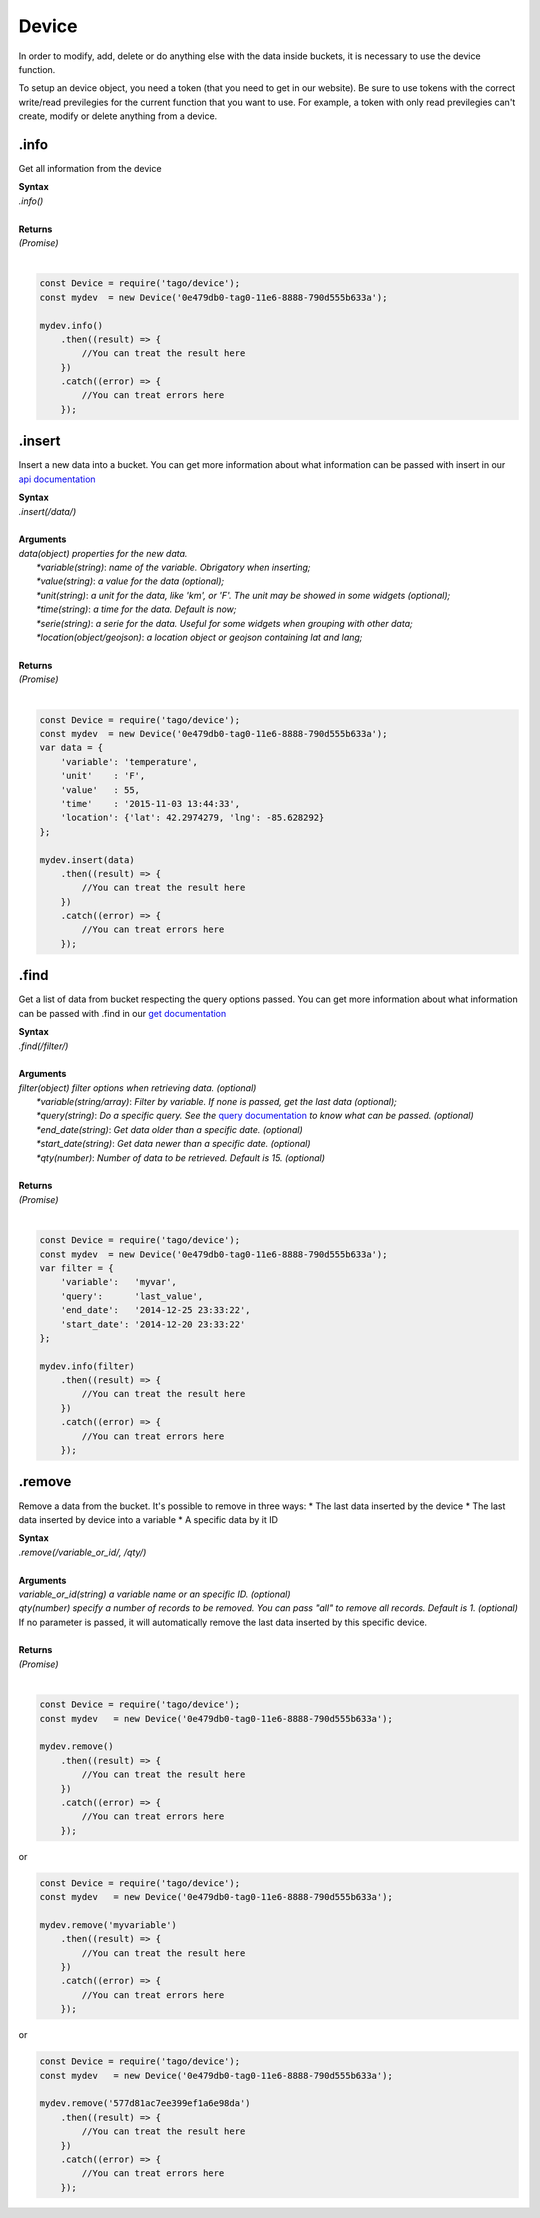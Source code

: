 ******
Device 
******
In order to modify, add, delete or do anything else with the data inside buckets, it is necessary to use the device function.

To setup an device object, you need a token (that you need to get in our website). Be sure to use tokens with the correct write/read previlegies for the current function that you want to use. For example, a token with only read previlegies can't create, modify or delete anything from a device.

.info
*******
Get all information from the device 

| **Syntax**
| *.info()*
|
| **Returns**
| *(Promise)*
|

.. code-block:: javascript

    const Device = require('tago/device');
    const mydev  = new Device('0e479db0-tag0-11e6-8888-790d555b633a');

    mydev.info()
        .then((result) => {
            //You can treat the result here
        })
        .catch((error) => {
            //You can treat errors here
        });


.insert
*******
Insert a new data into a bucket. You can get more information about what information can be passed with insert in our `api documentation <http://docs.tago.io/en/latest/api.html#send-data>`_

| **Syntax**
| *.insert(/data/)*
|
| **Arguments**
| *data(object) properties for the new data.*
|   *\*variable(string)*: *name of the variable. Obrigatory when inserting;*
|   *\*value(string)*: *a value for the data (optional);*
|   *\*unit(string)*: *a unit for the data, like 'km', or 'F'. The unit may be showed in some widgets (optional);*
|   *\*time(string)*: *a time for the data. Default is now;*
|   *\*serie(string)*: *a serie for the data. Useful for some widgets when grouping with other data;*
|   *\*location(object/geojson)*: *a location object or geojson containing lat and lang;*
|
| **Returns**
| *(Promise)*
|

.. code-block:: javascript

    const Device = require('tago/device');
    const mydev  = new Device('0e479db0-tag0-11e6-8888-790d555b633a');
    var data = {
        'variable': 'temperature',
        'unit'    : 'F',
        'value'   : 55,
        'time'    : '2015-11-03 13:44:33',
        'location': {'lat': 42.2974279, 'lng': -85.628292}
    };

    mydev.insert(data)
        .then((result) => {
            //You can treat the result here
        })
        .catch((error) => {
            //You can treat errors here
        });


.find
*******
Get a list of data from bucket respecting the query options passed. You can get more information about what information can be passed with .find in our `get documentation <http://docs.tago.io/en/latest/api.html#get-data>`_

| **Syntax**
| *.find(/filter/)*
|
| **Arguments**
| *filter(object) filter options when retrieving data. (optional)*
|   *\*variable(string/array)*: *Filter by variable. If none is passed, get the last data (optional);*
|   *\*query(string)*: *Do a specific query. See the* `query documentation <http://docs.tago.io/en/latest/api.html#query>`_ *to know what can be passed. (optional)*
|   *\*end_date(string)*: *Get data older than a specific date. (optional)*
|   *\*start_date(string)*: *Get data newer than a specific date. (optional)*
|   *\*qty(number)*: *Number of data to be retrieved. Default is 15. (optional)*
|
| **Returns**
| *(Promise)*
|

.. code-block:: javascript

    const Device = require('tago/device');
    const mydev  = new Device('0e479db0-tag0-11e6-8888-790d555b633a');
    var filter = {
        'variable':   'myvar',
        'query':      'last_value',
        'end_date':   '2014-12-25 23:33:22',
        'start_date': '2014-12-20 23:33:22'
    };
    
    mydev.info(filter)
        .then((result) => {
            //You can treat the result here
        })
        .catch((error) => {
            //You can treat errors here
        });


.remove
*******
Remove a data from the bucket. It's possible to remove in three ways:
* The last data inserted by the device
* The last data inserted by device into a variable
* A specific data by it ID

| **Syntax**
| *.remove(/variable_or_id/, /qty/)*
|
| **Arguments**
| *variable_or_id(string) a variable name or an specific ID. (optional)*
| *qty(number) specify a number of records to be removed. You can pass "all" to remove all records. Default is 1. (optional)*
| If no parameter is passed, it will automatically remove the last data inserted by this specific device.
|
| **Returns**
| *(Promise)*
|

.. code-block:: javascript

    const Device = require('tago/device');
    const mydev   = new Device('0e479db0-tag0-11e6-8888-790d555b633a');

    mydev.remove()
        .then((result) => {
            //You can treat the result here
        })
        .catch((error) => {
            //You can treat errors here
        });

or 

.. code-block:: javascript

    const Device = require('tago/device');
    const mydev   = new Device('0e479db0-tag0-11e6-8888-790d555b633a');

    mydev.remove('myvariable')
        .then((result) => {
            //You can treat the result here
        })
        .catch((error) => {
            //You can treat errors here
        });
        
or 

.. code-block:: javascript

    const Device = require('tago/device');
    const mydev   = new Device('0e479db0-tag0-11e6-8888-790d555b633a');

    mydev.remove('577d81ac7ee399ef1a6e98da')
        .then((result) => {
            //You can treat the result here
        })
        .catch((error) => {
            //You can treat errors here
        });
